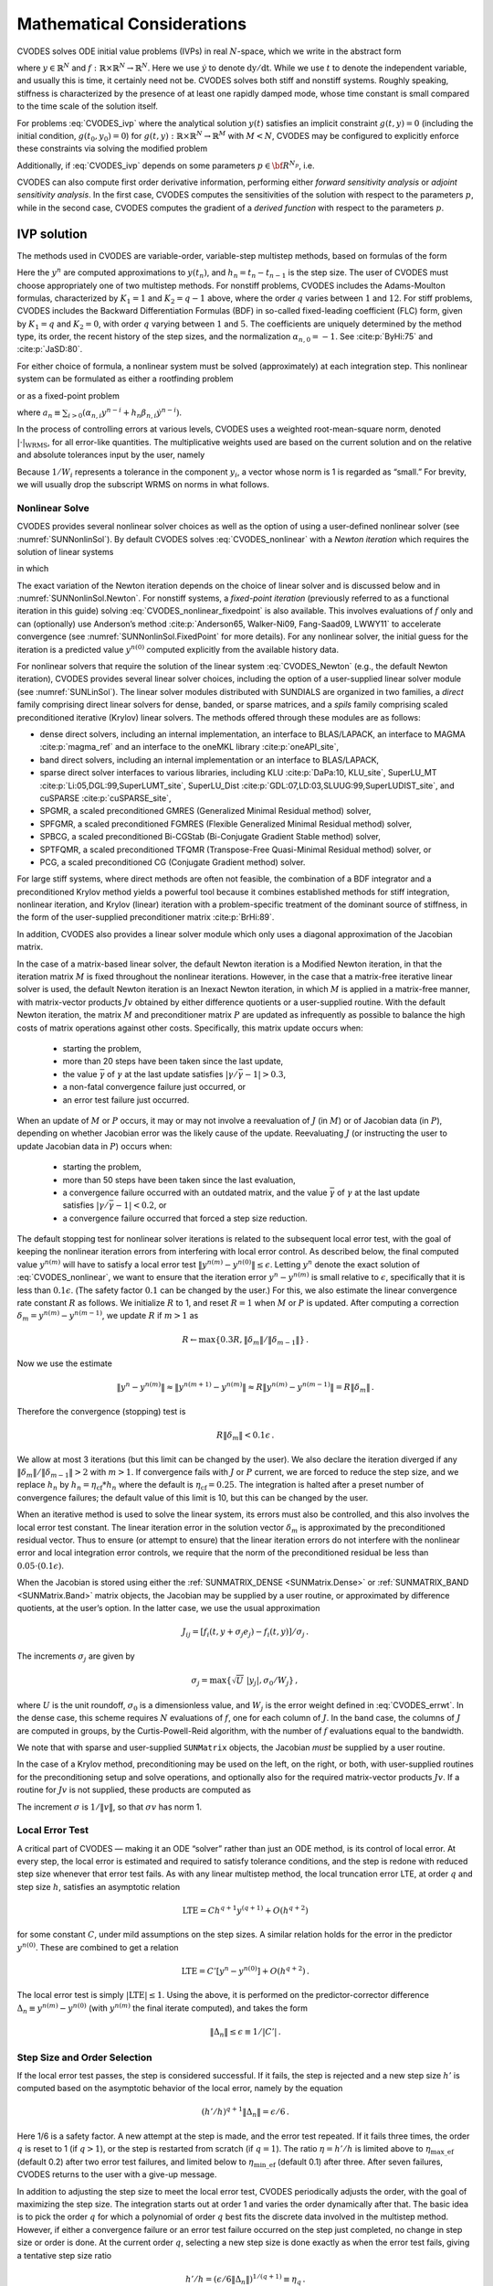 .. ----------------------------------------------------------------
   SUNDIALS Copyright Start
   Copyright (c) 2025, Lawrence Livermore National Security,
   University of Maryland Baltimore County, and the SUNDIALS contributors.
   Copyright (c) 2013-2025, Lawrence Livermore National Security
   and Southern Methodist University.
   Copyright (c) 2002-2013, Lawrence Livermore National Security.
   All rights reserved.

   See the top-level LICENSE and NOTICE files for details.

   SPDX-License-Identifier: BSD-3-Clause
   SUNDIALS Copyright End
   ----------------------------------------------------------------

.. _CVODES.Mathematics:

***************************
Mathematical Considerations
***************************

CVODES solves ODE initial value problems (IVPs) in real
:math:`N`-space, which we write in the abstract form

.. math::
   \dot{y} = f(t,y) \, ,\quad y(t_0) = y_0 \,
   :label: CVODES_ivp

where :math:`y \in \mathbb{R}^N` and
:math:`f: \mathbb{R} \times \mathbb{R}^N \rightarrow \mathbb{R}^N`.
Here we use :math:`\dot{y}` to denote :math:`\mathrm dy/\mathrm dt`. While we use
:math:`t` to denote the independent variable, and usually this is time,
it certainly need not be. CVODES solves both stiff and nonstiff
systems. Roughly speaking, stiffness is characterized by the presence of
at least one rapidly damped mode, whose time constant is small compared
to the time scale of the solution itself.

For problems :eq:`CVODES_ivp` where the analytical solution :math:`y(t)`
satisfies an implicit constraint :math:`g(t,y)=0` (including the initial
condition, :math:`g(t_0,y_0)=0`) for
:math:`g(t,y): \mathbb{R} \times \mathbb{R}^N \rightarrow \mathbb{R}^{M}` with
:math:`M<N`,  CVODES may be configured to explicitly enforce these constraints
via solving the modified problem

.. math::
   \begin{aligned}
      \dot{y} &= f(t,y) \, ,\quad y(t_0) = y_0 \, ,\\
      0 &= g(t,y).
   \end{aligned}
   :label: CVODES_ivp_constr

Additionally, if :eq:`CVODES_ivp` depends on some parameters :math:`p \in {\bf R}^{N_p}`, i.e.

.. math::
   \begin{split}
   &{\dot{y}}  = f(t,\,y,\,p) \\
   &y(t_0)  = y_0(p) \, ,
   \end{split}
   :label: CVODES_ivp_p

CVODES can also compute first order derivative information, performing either
*forward sensitivity analysis* or *adjoint sensitivity analysis*. In the first
case, CVODES computes the sensitivities of the solution with respect to the
parameters :math:`p`, while in the second case, CVODES computes the gradient of
a *derived function* with respect to the parameters :math:`p`.


.. _CVODES.Mathematics.ivp_sol:

IVP solution
============

The methods used in CVODES are variable-order, variable-step
multistep methods, based on formulas of the form

.. math::
   \sum_{i = 0}^{K_1} \alpha_{n,i} y^{n-i} +
        h_n \sum_{i = 0}^{K_2} \beta_{n,i} {\dot{y}}^{n-i} = 0 \, .
   :label: CVODES_lmm

Here the :math:`y^n` are computed approximations to :math:`y(t_n)`, and
:math:`h_n = t_n - t_{n-1}` is the step size. The user of CVODES must
choose appropriately one of two multistep methods. For nonstiff
problems, CVODES includes the Adams-Moulton formulas, characterized
by :math:`K_1 = 1` and :math:`K_2 = q-1` above, where the order
:math:`q` varies between :math:`1` and :math:`12`. For stiff problems,
CVODES includes the Backward Differentiation Formulas (BDF) in
so-called fixed-leading coefficient (FLC) form, given by :math:`K_1 = q`
and :math:`K_2 = 0`, with order :math:`q` varying between :math:`1` and
:math:`5`. The coefficients are uniquely determined by the method type,
its order, the recent history of the step sizes, and the normalization
:math:`\alpha_{n,0} = -1`. See :cite:p:`ByHi:75` and
:cite:p:`JaSD:80`.

For either choice of formula, a nonlinear system must be solved
(approximately) at each integration step. This nonlinear system can be
formulated as either a rootfinding problem

.. math::
   F(y^n) \equiv y^n - h_n \beta_{n,0} f(t_n,y^n) - a_n = 0 \, ,
   :label: CVODES_nonlinear

or as a fixed-point problem

.. math::
   G(y^n) \equiv h_n \beta_{n,0} f(t_n,y^n) + a_n = y^n \, .
   :label: CVODES_nonlinear_fixedpoint

where
:math:`a_n\equiv\sum_{i>0}(\alpha_{n,i}y^{n-i}+h_n\beta_{n,i} {\dot{y}}^{n-i})`.

In the process of controlling errors at various levels, CVODES uses a
weighted root-mean-square norm, denoted
:math:`|\cdot|_{\text{WRMS}}`, for all error-like
quantities. The multiplicative weights used are based on the current
solution and on the relative and absolute tolerances input by the user,
namely

.. math::
   W_i = 1 / [\text{rtol} \cdot |y_i| + \text{atol}_i ] \, .
   :label: CVODES_errwt

Because :math:`1/W_i` represents a tolerance in the component
:math:`y_i`, a vector whose norm is 1 is regarded as “small.” For
brevity, we will usually drop the subscript WRMS on norms in what
follows.

.. _CVODES.Mathematics.nls:

Nonlinear Solve
---------------

CVODES provides several nonlinear solver choices as well as the
option of using a user-defined nonlinear solver (see
:numref:`SUNNonlinSol`). By default CVODES solves :eq:`CVODES_nonlinear` with a
*Newton iteration* which requires the solution of linear systems

.. math::
   M [y^{n(m+1)} - y^{n(m)}] = -F(y^{n(m)}) \, ,
   :label: CVODES_Newton

in which

.. math::
   M \approx I - \gamma J \, ,
   \quad J = \partial f / \partial y \, ,
   \quad \mbox{and} \quad
   \gamma = h_n \beta_{n,0} \, .
   :label: CVODES_Newtonmat

The exact variation of the Newton iteration depends on the choice of linear
solver and is discussed below and in :numref:`SUNNonlinSol.Newton`. For nonstiff
systems, a *fixed-point iteration* (previously referred to as a functional
iteration in this guide) solving :eq:`CVODES_nonlinear_fixedpoint` is also
available. This involves evaluations of :math:`f` only and can (optionally) use
Anderson’s method :cite:p:`Anderson65, Walker-Ni09, Fang-Saad09, LWWY11` to
accelerate convergence (see :numref:`SUNNonlinSol.FixedPoint` for more details).
For any nonlinear solver, the initial guess for the iteration is a predicted
value :math:`y^{n(0)}` computed explicitly from the available history data.

For nonlinear solvers that require the solution of the linear system
:eq:`CVODES_Newton` (e.g., the default Newton iteration),
CVODES provides several linear solver choices, including the option
of a user-supplied linear solver module (see
:numref:`SUNLinSol`). The linear solver modules distributed
with SUNDIALS are organized in two families, a *direct* family
comprising direct linear solvers for dense, banded, or sparse matrices,
and a *spils* family comprising scaled preconditioned iterative (Krylov)
linear solvers. The methods offered through these modules are as
follows:

* dense direct solvers, including an internal implementation, an interface to
  BLAS/LAPACK, an interface to MAGMA :cite:p:`magma_ref` and an interface to
  the oneMKL library :cite:p:`oneAPI_site`,

* band direct solvers, including an internal implementation or an interface to BLAS/LAPACK,

* sparse direct solver interfaces to various libraries, including KLU :cite:p:`DaPa:10, KLU_site`,
  SuperLU_MT :cite:p:`Li:05,DGL:99,SuperLUMT_site`, SuperLU_Dist
  :cite:p:`GDL:07,LD:03,SLUUG:99,SuperLUDIST_site`, and cuSPARSE :cite:p:`cuSPARSE_site`,

* SPGMR, a scaled preconditioned GMRES (Generalized Minimal Residual method) solver,

* SPFGMR, a scaled preconditioned FGMRES (Flexible Generalized Minimal Residual method) solver,

* SPBCG, a scaled preconditioned Bi-CGStab (Bi-Conjugate Gradient Stable method) solver,

* SPTFQMR, a scaled preconditioned TFQMR (Transpose-Free Quasi-Minimal Residual method) solver, or

* PCG, a scaled preconditioned CG (Conjugate Gradient method) solver.

For large stiff systems, where direct methods are often not feasible,
the combination of a BDF integrator and a preconditioned Krylov method
yields a powerful tool because it combines established methods for stiff
integration, nonlinear iteration, and Krylov (linear) iteration with a
problem-specific treatment of the dominant source of stiffness, in the
form of the user-supplied preconditioner matrix
:cite:p:`BrHi:89`.

In addition, CVODES also provides a linear solver module which only
uses a diagonal approximation of the Jacobian matrix.

In the case of a matrix-based linear solver, the default Newton
iteration is a Modified Newton iteration, in that the iteration matrix
:math:`M` is fixed throughout the nonlinear iterations. However, in the
case that a matrix-free iterative linear solver is used, the default
Newton iteration is an Inexact Newton iteration, in which :math:`M` is
applied in a matrix-free manner, with matrix-vector products :math:`Jv`
obtained by either difference quotients or a user-supplied routine. With
the default Newton iteration, the matrix :math:`M` and preconditioner
matrix :math:`P` are updated as infrequently as possible to balance the
high costs of matrix operations against other costs. Specifically, this
matrix update occurs when:

   * starting the problem,
   * more than 20 steps have been taken since the last update,
   * the value :math:`\bar{\gamma}` of :math:`\gamma` at the last update
     satisfies :math:`|\gamma/\bar{\gamma} - 1| > 0.3`,
   * a non-fatal convergence failure just occurred, or
   * an error test failure just occurred.

When an update of :math:`M` or :math:`P` occurs, it may or may not involve a
reevaluation of :math:`J` (in :math:`M`) or of Jacobian data (in :math:`P`),
depending on whether Jacobian error was the likely cause of the update.
Reevaluating :math:`J` (or instructing the user to update Jacobian data in
:math:`P`) occurs when:

   * starting the problem,
   * more than 50 steps have been taken since the last evaluation,
   * a convergence failure occurred with an outdated matrix, and the value
     :math:`\bar{\gamma}` of :math:`\gamma` at the last update satisfies
     :math:`|\gamma/\bar{\gamma} - 1| < 0.2`, or
   * a convergence failure occurred that forced a step size reduction.

The default stopping test for nonlinear solver iterations is related to
the subsequent local error test, with the goal of keeping the nonlinear
iteration errors from interfering with local error control. As described
below, the final computed value :math:`y^{n(m)}` will have to satisfy a
local error test :math:`\|y^{n(m)} - y^{n(0)}\| \leq \epsilon`. Letting
:math:`y^n` denote the exact solution of :eq:`CVODES_nonlinear`, we want to ensure that the iteration
error :math:`y^n - y^{n(m)}` is small relative to :math:`\epsilon`,
specifically that it is less than :math:`0.1 \epsilon`. (The safety
factor :math:`0.1` can be changed by the user.) For this, we also
estimate the linear convergence rate constant :math:`R` as follows. We
initialize :math:`R` to 1, and reset :math:`R = 1` when :math:`M` or
:math:`P` is updated. After computing a correction
:math:`\delta_m = y^{n(m)}-y^{n(m-1)}`, we update :math:`R` if
:math:`m > 1` as

.. math:: R \leftarrow \max\{0.3R , \|\delta_m\| / \|\delta_{m-1}\| \} \, .

Now we use the estimate

.. math::

   \| y^n - y^{n(m)} \| \approx \| y^{n(m+1)} - y^{n(m)} \|
     \approx R \| y^{n(m)} - y^{n(m-1)} \|  =  R \|\delta_m \| \, .

Therefore the convergence (stopping) test is

.. math:: R \|\delta_m\| < 0.1 \epsilon \, .

We allow at most 3 iterations (but this limit can be changed by the user). We
also declare the iteration diverged if any
:math:`\|\delta_m\| / \|\delta_{m-1}\| > 2` with :math:`m > 1`. If convergence
fails with :math:`J` or :math:`P` current, we are forced to reduce the step
size, and we replace :math:`h_n` by :math:`h_n = \eta_{\mathrm{cf}} * h_n` where
the default is :math:`\eta_{\mathrm{cf}} = 0.25`. The integration is halted
after a preset number of convergence failures; the default value of this
limit is 10, but this can be changed by the user.

When an iterative method is used to solve the linear system, its errors
must also be controlled, and this also involves the local error test
constant. The linear iteration error in the solution vector
:math:`\delta_m` is approximated by the preconditioned residual vector.
Thus to ensure (or attempt to ensure) that the linear iteration errors
do not interfere with the nonlinear error and local integration error
controls, we require that the norm of the preconditioned residual be
less than :math:`0.05 \cdot (0.1 \epsilon)`.

When the Jacobian is stored using either the :ref:`SUNMATRIX_DENSE <SUNMatrix.Dense>`
or :ref:`SUNMATRIX_BAND <SUNMatrix.Band>` matrix
objects, the Jacobian may be supplied by a user routine, or approximated
by difference quotients, at the user’s option. In the latter case, we
use the usual approximation

.. math:: J_{ij} = [f_i(t,y+\sigma_j e_j) - f_i(t,y)]/\sigma_j \, .

The increments :math:`\sigma_j` are given by

.. math:: \sigma_j = \max\left\{\sqrt{U} \; |y_j| , \sigma_0 / W_j \right\} \, ,

where :math:`U` is the unit roundoff, :math:`\sigma_0` is a
dimensionless value, and :math:`W_j` is the error weight defined in
:eq:`CVODES_errwt`. In the dense case, this scheme requires
:math:`N` evaluations of :math:`f`, one for each column of :math:`J`. In
the band case, the columns of :math:`J` are computed in groups, by the
Curtis-Powell-Reid algorithm, with the number of :math:`f` evaluations
equal to the bandwidth.

We note that with sparse and user-supplied ``SUNMatrix`` objects, the
Jacobian *must* be supplied by a user routine.

In the case of a Krylov method, preconditioning may be used on the left,
on the right, or both, with user-supplied routines for the
preconditioning setup and solve operations, and optionally also for the
required matrix-vector products :math:`Jv`. If a routine for :math:`Jv`
is not supplied, these products are computed as

.. math::
   Jv = [f(t,y+\sigma v) - f(t,y)]/\sigma \, .
   :label: CVODES_jacobv

The increment :math:`\sigma` is :math:`1/\|v\|`, so that
:math:`\sigma v` has norm 1.

.. _CVODES.Mathematics.err_test:

Local Error Test
----------------

A critical part of CVODES — making it an ODE “solver” rather than
just an ODE method, is its control of local error. At every step, the
local error is estimated and required to satisfy tolerance conditions,
and the step is redone with reduced step size whenever that error test
fails. As with any linear multistep method, the local truncation error
LTE, at order :math:`q` and step size :math:`h`, satisfies an asymptotic
relation

.. math:: \mbox{LTE} = C h^{q+1} y^{(q+1)} + O(h^{q+2})

for some constant :math:`C`, under mild assumptions on the step sizes. A
similar relation holds for the error in the predictor :math:`y^{n(0)}`.
These are combined to get a relation

.. math:: \mbox{LTE} = C' [y^n - y^{n(0)}] + O(h^{q+2}) \, .

The local error test is simply :math:`|\mbox{LTE}| \leq 1`. Using the
above, it is performed on the predictor-corrector difference
:math:`\Delta_n \equiv y^{n(m)} - y^{n(0)}` (with :math:`y^{n(m)}` the
final iterate computed), and takes the form

.. math:: \|\Delta_n\| \leq \epsilon \equiv 1/|C'| \, .

.. _CVODES.Mathematics.step_order_select:

Step Size and Order Selection
-----------------------------

If the local error test passes, the step is considered successful. If it fails,
the step is rejected and a new step size :math:`h'` is computed based on the
asymptotic behavior of the local error, namely by the equation

.. math:: (h'/h)^{q+1} \|\Delta_n\| = \epsilon/6 \, .

Here 1/6 is a safety factor. A new attempt at the step is made, and the
error test repeated. If it fails three times, the order :math:`q` is
reset to 1 (if :math:`q > 1`), or the step is restarted from scratch (if
:math:`q = 1`). The ratio :math:`\eta = h'/h` is limited above to
:math:`\eta_{\mathrm{max\_ef}}` (default 0.2) after two error test failures,
and limited below to :math:`\eta_{\mathrm{min\_ef}}` (default 0.1) after three.
After seven failures, CVODES returns to the user with a give-up message.

In addition to adjusting the step size to meet the local error test,
CVODES periodically adjusts the order, with the goal of maximizing
the step size. The integration starts out at order 1 and varies the
order dynamically after that. The basic idea is to pick the order
:math:`q` for which a polynomial of order :math:`q` best fits the
discrete data involved in the multistep method. However, if either a
convergence failure or an error test failure occurred on the step just
completed, no change in step size or order is done. At the current order
:math:`q`, selecting a new step size is done exactly as when the error
test fails, giving a tentative step size ratio

.. math:: h'/h = (\epsilon / 6 \|\Delta_n\| )^{1/(q+1)} \equiv \eta_q \, .

We consider changing order only after taking :math:`q+1` steps at order
:math:`q`, and then we consider only orders :math:`q' = q - 1` (if
:math:`q > 1`) or :math:`q' = q + 1` (if :math:`q < 5`). The local
truncation error at order :math:`q'` is estimated using the history
data. Then a tentative step size ratio is computed on the basis that
this error, LTE\ :math:`(q')`, behaves asymptotically as
:math:`h^{q'+1}`. With safety factors of 1/6 and 1/10 respectively,
these ratios are:

.. math:: h'/h = [1 / 6 \|\mbox{LTE}(q-1)\| ]^{1/q} \equiv \eta_{q-1}

and

.. math:: h'/h = [1 / 10 \|\mbox{LTE}(q+1)\| ]^{1/(q+2)} \equiv \eta_{q+1} \, .

The new order and step size are then set according to

.. math:: \eta = \max\{\eta_{q-1},\eta_q,\eta_{q+1}\} \, ,

with :math:`q'` set to the index achieving the above maximum. However, if we
find that :math:`\eta < \eta_{\mathrm{max\_fx}}` (default 1.5), we do not bother
with the change. Also, :math:`\eta` is always limited to
:math:`\eta_{\mathrm{max\_gs}}` (default 10), except on the first step, when it is
limited to :math:`\eta_{\mathrm{max\_fs}} = 10^4`.

The various algorithmic features of CVODES described above, as inherited from
VODE and VODPK, are documented in :cite:p:`BBH:89,Byr:92,Hin:00`. They are also
summarized in :cite:p:`HBGLSSW:05`.

Normally, CVODES takes steps until a user-defined output value
:math:`t = t_{\text{out}}` is overtaken, and then it
computes :math:`y(t_{\text{out}})` by interpolation.
However, a “one step” mode option is available, where control returns to
the calling program after each step. There are also options to force
CVODES not to integrate past a given stopping point
:math:`t = t_{\text{stop}}`.

.. _CVODES.Mathematics.ineq_constr:

Inequality Constraints
----------------------

CVODES permits the user to impose optional inequality constraints on
individual components of the solution vector :math:`y`. Any of the
following four constraints can be imposed: :math:`y_i > 0`,
:math:`y_i < 0`, :math:`y_i \geq 0`, or :math:`y_i \leq 0`. The
constraint satisfaction is tested after a successful nonlinear system
solution. If any constraint fails, we declare a convergence failure of
the Newton iteration and reduce the step size. Rather than cutting the
step size by some arbitrary factor, CVODES estimates a new step size
:math:`h'` using a linear approximation of the components in :math:`y`
that failed the constraint test (including a safety factor of
:math:`0.9` to cover the strict inequality case). If a step fails to
satisfy the constraints repeatedly within a step attempt or fails with
the minimum step size then the integration is halted and an error is
returned. In this case the user may need to employ other strategies as
discussed in :numref:`CVODES.Usage.SIM.user_callable.cvtolerances` to satisfy
the inequality constraints.

.. _CVODES.Mathematics.constraints:

IVPs with constraints
=====================

For IVPs whose analytical solutions implicitly satisfy constraints as
in :eq:`CVODES_ivp_constr`, CVODES ensures that the solution satisfies
the constraint equation by projecting a successfully computed time step
onto the invariant manifold. As discussed in
:cite:p:`eich1993convergence` and
:cite:p:`shampine1999conservation`, this approach reduces the
error in the solution and retains the order of convergence of the
numerical method. Therefore, in an attempt to advance the solution to a
new point in time (i.e., taking a new integration step), CVODES
performs the following operations:

#. predict solution

#. solve nonlinear system and correct solution

#. project solution

#. test error

#. select order and step size for next step

and includes several recovery attempts in case there are convergence
failures (or difficulties) in the nonlinear solver or in the projection
step, or if the solution fails to satisfy the error test. Note that at
this time projection is only supported with BDF methods and the
projection function must be user-defined. See :numref:`CVODES.Usage.SIM.cvprojinit` and
:c:func:`CVodeSetProjFn` for more information on providing a
projection function to CVODE.

When using a coordinate projection method the solution :math:`y_n` is
obtained by projecting (orthogonally or otherwise) the solution
:math:`\tilde{y}_n` from step 2 above onto
the manifold given by the constraint. As such :math:`y_n` is computed as
the solution of the nonlinear constrained least squares problem

.. math::
   \begin{split}
     \text{minimize}   &\quad \| y_n - \tilde{y}_n \| \\
     \text{subject to} &\quad g(t_n,y_n) = 0.
   \end{split}
   :label: CVODES_proj

The solution of :eq:`CVODES_proj` can be computed iteratively with
a Newton method. Given an initial guess :math:`y_n^{(0)}` the iterations
are computed as

.. math:: y_n^{(i+1)} = y_n^{(i)} + \delta y_n^{(i)}

where the increment :math:`\delta y_n^{(i)}` is the solution of the
least-norm problem

.. math::
   \begin{split}
       \text{minimize}   &\quad \| \delta y_n^{(i)} \| \\
       \text{subject to} &\quad G(t_n,y_n^{(i)}) \; \delta y_n^{(i)} = -g(t_n,y_n^{(i)})
   \end{split}
   :label: CVODES_leastnorm

where :math:`G(t,y) = \partial g(t,y) / \partial y`.

If the projected solution satisfies the error test then the step is
accepted and the correction to the unprojected solution,
:math:`\Delta_p = y_n - \tilde{y}_n`, is used to update the Nordsieck
history array for the next step.

.. _CVODES.Mathematics.preconditioning:

Preconditioning
===============

When using a nonlinear solver that requires the solution of the linear
system, e.g., the default Newton iteration (:numref:`SUNNonlinSol.Newton`),
CVODES makes repeated use of a linear solver to solve
linear systems of the form :math:`M x = - r`, where :math:`x` is a
correction vector and :math:`r` is a residual vector. If this linear
system solve is done with one of the scaled preconditioned iterative
linear solvers supplied with SUNDIALS, these solvers are rarely
successful if used without preconditioning; it is generally necessary to
precondition the system in order to obtain acceptable efficiency. A
system :math:`A x = b` can be preconditioned on the left, as
:math:`(P^{-1}A) x = P^{-1} b`; on the right, as
:math:`(A P^{-1}) P x = b`; or on both sides, as
:math:`(P_L^{-1} A P_R^{-1}) P_R x = P_L^{-1}b`. The Krylov method is
then applied to a system with the matrix :math:`P^{-1}A`, or
:math:`AP^{-1}`, or :math:`P_L^{-1} A P_R^{-1}`, instead of :math:`A`.
In order to improve the convergence of the Krylov iteration, the
preconditioner matrix :math:`P`, or the product :math:`P_L P_R` in the
last case, should in some sense approximate the system matrix :math:`A`.
Yet at the same time, in order to be cost-effective, the matrix
:math:`P`, or matrices :math:`P_L` and :math:`P_R`, should be reasonably
efficient to evaluate and solve. Finding a good point in this tradeoff
between rapid convergence and low cost can be very difficult. Good
choices are often problem-dependent (for example, see
:cite:p:`BrHi:89` for an extensive study of preconditioners
for reaction-transport systems).

Most of the iterative linear solvers supplied with SUNDIALS allow
for preconditioning either side, or on both sides, although we know of
no situation where preconditioning on both sides is clearly superior to
preconditioning on one side only (with the product :math:`P_L P_R`).
Moreover, for a given preconditioner matrix, the merits of left
vs. right preconditioning are unclear in general, and the user should
experiment with both choices. Performance will differ because the
inverse of the left preconditioner is included in the linear system
residual whose norm is being tested in the Krylov algorithm. As a rule,
however, if the preconditioner is the product of two matrices, we
recommend that preconditioning be done either on the left only or the
right only, rather than using one factor on each side.

Typical preconditioners used with CVODES are based on approximations
to the system Jacobian, :math:`J = \partial f / \partial y`. Since the
matrix involved is :math:`M = I - \gamma J`, any approximation
:math:`\bar{J}` to :math:`J` yields a matrix that is of potential use as
a preconditioner, namely :math:`P = I - \gamma \bar{J}`. Because the
Krylov iteration occurs within a nonlinear solver iteration and further
also within a time integration, and since each of these iterations has
its own test for convergence, the preconditioner may use a very crude
approximation, as long as it captures the dominant numerical feature(s)
of the system. We have found that the combination of a preconditioner
with the Newton-Krylov iteration, using even a fairly poor approximation
to the Jacobian, can be surprisingly superior to using the same matrix
without Krylov acceleration (i.e., a modified Newton iteration), as well
as to using the Newton-Krylov method with no preconditioning.

.. _CVODES.Mathematics.stablimit:

BDF stability limit detection
=============================

CVODES includes an algorithm, STALD (STAbility Limit Detection),
which provides protection against potentially unstable behavior of the
BDF multistep integration methods in certain situations, as described
below.

When the BDF option is selected, CVODES uses Backward
Differentiation Formula methods of orders 1 to 5. At order 1 or 2, the
BDF method is A-stable, meaning that for any complex constant
:math:`\lambda` in the open left half-plane, the method is
unconditionally stable (for any step size) for the standard scalar model
problem :math:`\dot{y} = \lambda y`. For an ODE system, this means that,
roughly speaking, as long as all modes in the system are stable, the
method is also stable for any choice of step size, at least in the sense
of a local linear stability analysis.

At orders 3 to 5, the BDF methods are not A-stable, although they are
*stiffly stable*. In each case, in order for the method to be stable at
step size :math:`h` on the scalar model problem, the product
:math:`h\lambda` must lie within a *region of absolute stability*. That
region excludes a portion of the left half-plane that is concentrated
near the imaginary axis. The size of that region of instability grows as
the order increases from 3 to 5. What this means is that, when running
BDF at any of these orders, if an eigenvalue :math:`\lambda` of the
system lies close enough to the imaginary axis, the step sizes :math:`h`
for which the method is stable are limited (at least according to the
linear stability theory) to a set that prevents :math:`h\lambda` from
leaving the stability region. The meaning of *close enough* depends on
the order. At order 3, the unstable region is much narrower than at
order 5, so the potential for unstable behavior grows with order.

System eigenvalues that are likely to run into this instability are ones
that correspond to weakly damped oscillations. A pure undamped
oscillation corresponds to an eigenvalue on the imaginary axis. Problems
with modes of that kind call for different considerations, since the
oscillation generally must be followed by the solver, and this requires
step sizes (:math:`h \sim 1/\nu`, where :math:`\nu` is the frequency)
that are stable for BDF anyway. But for a weakly damped oscillatory
mode, the oscillation in the solution is eventually damped to the noise
level, and at that time it is important that the solver not be
restricted to step sizes on the order of :math:`1/\nu`. It is in this
situation that the new option may be of great value.

In terms of partial differential equations, the typical problems for
which the stability limit detection option is appropriate are ODE
systems resulting from semi-discretized PDEs (i.e., PDEs discretized in
space) with advection and diffusion, but with advection dominating over
diffusion. Diffusion alone produces pure decay modes, while advection
tends to produce undamped oscillatory modes. A mix of the two with
advection dominant will have weakly damped oscillatory modes.

The STALD algorithm attempts to detect, in a direct manner, the
presence of a stability region boundary that is limiting the step sizes
in the presence of a weakly damped oscillation
:cite:p:`Hin:92`. The algorithm supplements (but differs
greatly from) the existing algorithms in CVODES for choosing step
size and order based on estimated local truncation errors. The STALD
algorithm works directly with history data that is readily available in
CVODES. If it concludes that the step size is in fact
stability-limited, it dictates a reduction in the method order,
regardless of the outcome of the error-based algorithm. The STALD
algorithm has been tested in combination with the VODE solver on
linear advection-dominated advection-diffusion problems
:cite:p:`Hin:95`, where it works well. The implementation in
CVODES has been successfully tested on linear and nonlinear
advection-diffusion problems, among others.

This stability limit detection option adds some computational overhead
to the CVODES solution. (In timing tests, these overhead costs have
ranged from 2% to 7% of the total, depending on the size and complexity
of the problem, with lower relative costs for larger problems.)
Therefore, it should be activated only when there is reasonable
expectation of modes in the user’s system for which it is appropriate.
In particular, if a CVODES solution with this option turned off
appears to take an inordinately large number of steps at orders 3-5 for
no apparent reason in terms of the solution time scale, then there is a
good chance that step sizes are being limited by stability, and that
turning on the option will improve the efficiency of the solution.

.. _CVODES.Mathematics.rootfinding:

Rootfinding
===========

The CVODES solver has been augmented to include a rootfinding
feature. This means that, while integrating the Initial Value Problem
:eq:`CVODES_ivp`, CVODES can also find the roots of a set of
user-defined functions :math:`g_i(t,y)` that depend both on :math:`t`
and on the solution vector :math:`y = y(t)`. The number of these root
functions is arbitrary, and if more than one :math:`g_i` is found to
have a root in any given interval, the various root locations are found
and reported in the order that they occur on the :math:`t` axis, in the
direction of integration.

Generally, this rootfinding feature finds only roots of odd
multiplicity, corresponding to changes in sign of :math:`g_i(t,y(t))`,
denoted :math:`g_i(t)` for short. If a user root function has a root of
even multiplicity (no sign change), it will probably be missed by
CVODES. If such a root is desired, the user should reformulate the
root function so that it changes sign at the desired root.

The basic scheme used is to check for sign changes of any :math:`g_i(t)`
over each time step taken, and then (when a sign change is found) to
hone in on the root(s) with a modified secant method
:cite:p:`HeSh:80`. In addition, each time :math:`g` is
computed, CVODES checks to see if :math:`g_i(t) = 0` exactly, and if
so it reports this as a root. However, if an exact zero of any
:math:`g_i` is found at a point :math:`t`, CVODES computes :math:`g`
at :math:`t + \delta` for a small increment :math:`\delta`, slightly
further in the direction of integration, and if any
:math:`g_i(t + \delta)=0` also, CVODES stops and reports an error.
This way, each time CVODES takes a time step, it is guaranteed that
the values of all :math:`g_i` are nonzero at some past value of
:math:`t`, beyond which a search for roots is to be done.

At any given time in the course of the time-stepping, after suitable
checking and adjusting has been done, CVODES has an interval
:math:`(t_{lo},t_{hi}]` in which roots of the :math:`g_i(t)` are to be
sought, such that :math:`t_{hi}` is further ahead in the direction of
integration, and all :math:`g_i(t_{lo}) \neq 0`. The endpoint
:math:`t_{hi}` is either :math:`t_n`, the end of the time step last
taken, or the next requested output time
:math:`t_{\text{out}}` if this comes sooner. The endpoint
:math:`t_{lo}` is either :math:`t_{n-1}`, the last output time
:math:`t_{\text{out}}` (if this occurred within the last
step), or the last root location (if a root was just located within this
step), possibly adjusted slightly toward :math:`t_n` if an exact zero
was found. The algorithm checks :math:`g_i` at :math:`t_{hi}` for zeros
and for sign changes in :math:`(t_{lo},t_{hi})`. If no sign changes were
found, then either a root is reported (if some :math:`g_i(t_{hi}) = 0`)
or we proceed to the next time interval (starting at :math:`t_{hi}`). If
one or more sign changes were found, then a loop is entered to locate
the root to within a rather tight tolerance, given by

.. math:: \tau = 100 * U * (|t_n| + |h|)~~~ (U = \mbox{unit roundoff}) ~.

Whenever sign changes are seen in two or more root functions, the one
deemed most likely to have its root occur first is the one with the
largest value of :math:`|g_i(t_{hi})|/|g_i(t_{hi}) - g_i(t_{lo})|`,
corresponding to the closest to :math:`t_{lo}` of the secant method
values. At each pass through the loop, a new value :math:`t_{mid}` is
set, strictly within the search interval, and the values of
:math:`g_i(t_{mid})` are checked. Then either :math:`t_{lo}` or
:math:`t_{hi}` is reset to :math:`t_{mid}` according to which
subinterval is found to include the sign change. If there is none in
:math:`(t_{lo},t_{mid})` but some :math:`g_i(t_{mid}) = 0`, then that
root is reported. The loop continues until
:math:`|t_{hi}-t_{lo}| < \tau`, and then the reported root location is
:math:`t_{hi}`.

In the loop to locate the root of :math:`g_i(t)`, the formula for
:math:`t_{mid}` is

.. math::

   t_{mid} = t_{hi} - (t_{hi} - t_{lo})
                g_i(t_{hi}) / [g_i(t_{hi}) - \alpha g_i(t_{lo})] ~,

where :math:`\alpha` is a weight parameter. On the first two passes
through the loop, :math:`\alpha` is set to :math:`1`, making
:math:`t_{mid}` the secant method value. Thereafter, :math:`\alpha` is
reset according to the side of the subinterval (low vs. high, i.e.,
toward :math:`t_{lo}` vs. toward :math:`t_{hi}`) in which the sign
change was found in the previous two passes. If the two sides were
opposite, :math:`\alpha` is set to 1. If the two sides were the same,
:math:`\alpha` is halved (if on the low side) or doubled (if on the high
side). The value of :math:`t_{mid}` is closer to :math:`t_{lo}` when
:math:`\alpha < 1` and closer to :math:`t_{hi}` when :math:`\alpha > 1`.
If the above value of :math:`t_{mid}` is within :math:`\tau/2` of
:math:`t_{lo}` or :math:`t_{hi}`, it is adjusted inward, such that its
fractional distance from the endpoint (relative to the interval size) is
between .1 and .5 (.5 being the midpoint), and the actual distance from
the endpoint is at least :math:`\tau/2`.


.. _CVODES.Mathematics.quad:

Pure Quadrature Integration
===========================

In many applications, and most notably during the backward integration phase of
an adjoint sensitivity analysis run (see :numref:`CVODES.Mathematics.ASA`)
it is of interest to compute integral quantities of the form

.. math::
   z(t) = \int_{t_0}^t q(\tau, y(\tau), p) \, \mathrm d\tau \, .
   :label: CVODES_QUAD

The most effective approach to compute :math:`z(t)` is to extend the original
problem with the additional ODEs (obtained by applying Leibnitz’s
differentiation rule):

.. math:: \dot z = q(t,y,p) \, , \quad z(t_0) = 0 \, .

Note that this is equivalent to using a quadrature method based on the
underlying linear multistep polynomial representation for :math:`y(t)`.

This can be done at the “user level” by simply exposing to CVODES the extended
ODE system :eq:`CVODES_ivp_p` + :eq:`CVODES_QUAD`. However, in the
context of an implicit integration solver, this approach is not desirable since
the nonlinear solver module will require the Jacobian (or Jacobian-vector
product) of this extended ODE. Moreover, since the additional states :math:`z`
do not enter the right-hand side of the ODE :eq:`CVODES_QUAD` and
therefore the right-hand side of the extended ODE system, it is much more
efficient to treat the ODE system :eq:`CVODES_QUAD` separately from the
original system :eq:`CVODES_ivp_p` by “taking out” the additional states
:math:`z` from the nonlinear system :eq:`CVODES_nonlinear` that must
be solved in the correction step of the LMM. Instead, “corrected” values
:math:`z^n` are computed explicitly as

.. math::

   z^n = - \frac{1}{\alpha_{n,0}} \left(
       h_n \beta_{n,0} q(t_n, y_n, p) + h_n \sum_{i=1}^{K_2} \beta_{n,i} \dot
       z^{n-i} + \sum_{i=1}^{K_1} \alpha_{n,i} z^{n-i} \right) \, ,

once the new approximation :math:`y^n` is available.

The quadrature variables :math:`z` can be optionally included in the error test,
in which case corresponding relative and absolute tolerances must be provided.


.. _CVODES.Mathematics.FSA:

Forward Sensitivity Analysis
============================

Typically, the governing equations of complex, large-scale models depend on
various parameters, through the right-hand side vector and/or through the vector
of initial conditions, as in :eq:`CVODES_ivp_p`. In addition to
numerically solving the ODEs, it may be desirable to determine the sensitivity
of the results with respect to the model parameters. Such sensitivity
information can be used to estimate which parameters are most influential in
affecting the behavior of the simulation or to evaluate optimization gradients
(in the setting of dynamic optimization, parameter estimation, optimal control,
etc.).

The *solution sensitivity* with respect to the model parameter :math:`p_i` is
defined as the vector :math:`s_i (t) = {\partial y(t)}/{\partial p_i}` and
satisfies the following *forward sensitivity equations* (or *sensitivity
equations* for short):

.. math::
   {{\dot s}_i}  = \frac{\partial f}{\partial y} s_i +
   \frac{\partial f}{\partial p_i} \, , \quad s_i(t_0)  = \frac{\partial
   y_{0}(p)}{\partial p_i} \, ,
   :label: CVODES_sens_eqns

obtained by applying the chain rule of differentiation to the original
ODEs :eq:`CVODES_ivp_p`.

When performing forward sensitivity analysis, CVODES carries out the time
integration of the combined system, :eq:`CVODES_ivp_p` and
:eq:`CVODES_sens_eqns`, by viewing it as an ODE system of size
:math:`N(N_s+1)`, where :math:`N_s` is the number of model parameters
:math:`p_i`, with respect to which sensitivities are desired (:math:`N_s \le
N_p`). However, major improvements in efficiency can be made by taking advantage
of the special form of the sensitivity equations as linearizations of the
original ODEs. In particular, for stiff systems, for which CVODES employs a
Newton iteration, the original ODE system and all sensitivity systems share the
same Jacobian matrix, and therefore the same iteration matrix :math:`M` in
:eq:`CVODES_Newtonmat`.

The sensitivity equations are solved with the same linear multistep formula that
was selected for the original ODEs and, if Newton iteration was selected, the
same linear solver is used in the correction phase for both state and
sensitivity variables. In addition, CVODES offers the option of including (*full
error control*) or excluding (*partial error control*) the sensitivity variables
from the local error test.


Forward sensitivity methods
---------------------------

In what follows we briefly describe three methods that have been proposed for
the solution of the combined ODE and sensitivity system for the vector
:math:`{\hat y} = [y, s_1, \ldots , s_{N_s}]`.

-  *Staggered Direct*

   In this approach :cite:p:`CaSt:85`, the nonlinear system :eq:`CVODES_nonlinear` is first solved and, once an acceptable numerical solution
   is obtained, the sensitivity variables at the new step are found by directly
   solving :eq:`CVODES_sens_eqns` after the (BDF or Adams)
   discretization is used to eliminate :math:`{\dot s}_i`. Although the system
   matrix of the above linear system is based on exactly the same information as
   the matrix :math:`M` in :eq:`CVODES_Newtonmat`, it must be
   updated and factored at every step of the integration, in contrast to an
   evaluation of :math:`M` which is updated only occasionally. For problems with
   many parameters (relative to the problem size), the staggered direct method
   can outperform the methods described below :cite:p:`LPZ:99`. However, the
   computational cost associated with matrix updates and factorizations makes
   this method unattractive for problems with many more states than parameters
   (such as those arising from semidiscretization of PDEs) and is therefore not
   implemented in CVODES.

-  *Simultaneous Corrector*

   In this method :cite:p:`MaPe:97`, the discretization is applied
   simultaneously to both the original equations :eq:`CVODES_ivp_p` and
   the sensitivity systems :eq:`CVODES_sens_eqns` resulting in the
   following nonlinear system

   .. math::
      {\hat F}({\hat y}_n) \equiv
         {\hat y}_n - h_n\beta_{n,0} {\hat f}(t_n,\,{\hat y}_n) - {\hat a}_n = 0 \, ,

   where :math:`{\hat f} = [ f(t,y,p), \ldots, ({\partial f}/{\partial y})(t,y,p) s_i + ({\partial f}/{\partial p_i})(t,y,p), \ldots ]`,
   and :math:`{\hat a}_n` is comprised of the terms in the discretization that
   depend on the solution at previous integration steps. This combined nonlinear
   system can be solved using a modified Newton method as in :eq:`CVODES_Newton` by solving
   the corrector equation

   .. math::
      {\hat M}[{\hat y}_{n(m+1)}-{\hat y}_{n(m)}]=-{\hat F}({\hat y}_{n(m)})
      :label: CVODES_Newton_sim

   at each iteration, where

   .. math::

      {\hat M} =
          \begin{bmatrix}
            M                &        &        &        &   \\ - \gamma J_1
            & M      &        &        &   \\ - \gamma J_2     & 0      & M
            &        &   \\
              \vdots         & \vdots & \ddots & \ddots &   \\
            - \gamma J_{N_s} & 0      & \ldots & 0      & M
          \end{bmatrix} \, ,

   :math:`M` is defined as in :eq:`CVODES_Newtonmat`, and
   :math:`J_i = \dfrac{\partial}{\partial y}\left[ \left(\dfrac{\partial f}{\partial y}\right) s_i + \left(\dfrac{\partial f}{\partial p_i}\right) \right]`. It
   can be shown that 2-step quadratic convergence can be retained by using only
   the block-diagonal portion of :math:`{\hat M}` in the corrector equation
   :eq:`CVODES_Newton_sim`. This results in a decoupling that
   allows the reuse of :math:`M` without additional matrix factorizations.
   However, the products :math:`\left(\dfrac{\partial f}{\partial y}\right)s_i` and the vectors
   :math:`\dfrac{\partial f}{\partial p_i}`
   must still be reevaluated at each step of the iterative process
   :eq:`CVODES_Newton_sim` to update the sensitivity portions of
   the residual :math:`{\hat G}`.

-  *Staggered corrector*

   In this approach :cite:p:`FTB:97`, as in the staggered direct method, the
   nonlinear system :eq:`CVODES_nonlinear` is solved first using the
   Newton iteration :eq:`CVODES_Newton`. Then a separate Newton
   iteration is used to solve the sensitivity system :eq:`CVODES_sens_eqns`:

   .. math::
      \begin{gathered}
          M [s_{i}^{n(m+1)} - s_{i}^{n(m)}]= \\ - \left[ s_{i}^{n(m)} - \gamma
          \left( \dfrac{\partial f}{\partial y} (t_n , y^n, p) s_{i}^{n(m)} + \dfrac{\partial f}{\partial p_i} (t_n , y^n , p)
          \right) -a_{i,n} \right] \, ,
      \end{gathered}
      :label: CVODES_stgr_iterations

   where :math:`a_{i,n}=\sum_{j>0}(\alpha_{n,j}s_{i}^{n-j}+h_n\beta_{n,j}{{\dot s}_i}^{n-j})`.
   In other words, a modified Newton iteration is used to solve a
   linear system. In this approach, the vectors :math:`({\partial f}/{\partial p_i})` need be updated
   only once per integration step, after the state correction phase :eq:`CVODES_Newton` has converged.
   Note also that Jacobian-related data can be reused at all iterations :eq:`CVODES_stgr_iterations` to
   evaluate the products :math:`({\partial f}/{\partial y}) s_i`.

CVODES implements the simultaneous corrector method and two flavors of the
staggered corrector method which differ only if the sensitivity variables are
included in the error control test. In the *full error control* case, the first
variant of the staggered corrector method requires the convergence of the
iterations :eq:`CVODES_stgr_iterations` for all :math:`N_s`
sensitivity systems and then performs the error test on the sensitivity
variables. The second variant of the method will perform the error test for each
sensitivity vector :math:`s_i, (i=1,2,\ldots,N_s`) individually, as they pass
the convergence test. Differences in performance between the two variants may
therefore be noticed whenever one of the sensitivity vectors :math:`s_i` fails a
convergence or error test.

An important observation is that the staggered corrector method, combined with a
Krylov linear solver, effectively results in a staggered direct method. Indeed,
the Krylov solver requires only the action of the matrix :math:`M` on a vector
and this can be provided with the current Jacobian information. Therefore, the
modified Newton procedure :eq:`CVODES_stgr_iterations` will
theoretically converge after one iteration.

Selection of the absolute tolerances for sensitivity variables
--------------------------------------------------------------

If the sensitivities are included in the error test, CVODES provides an
automated estimation of absolute tolerances for the sensitivity variables based
on the absolute tolerance for the corresponding state variable. The relative
tolerance for sensitivity variables is set to be the same as for the state
variables. The selection of absolute tolerances for the sensitivity variables is
based on the observation that the sensitivity vector :math:`s_i` will have units
of :math:`[y]/[p_i]`. With this, the absolute tolerance for the :math:`j`-th
component of the sensitivity vector :math:`s_i` is set to
:math:`{\mbox{atol}_j}/{|{\bar p}_i|}`, where :math:`\mbox{atol}_j` are the absolute
tolerances for the state variables and :math:`\bar p` is a vector of scaling
factors that are dimensionally consistent with the model parameters :math:`p`
and give an indication of their order of magnitude. This choice of relative and
absolute tolerances is equivalent to requiring that the weighted
root-mean-square norm of the sensitivity vector :math:`s_i` with weights based
on :math:`s_i` be the same as the weighted root-mean-square norm of the vector
of scaled sensitivities :math:`{\bar s}_i = |{\bar p}_i| s_i` with weights based
on the state variables (the scaled sensitivities :math:`{\bar s}_i` being
dimensionally consistent with the state variables). However, this choice of
tolerances for the :math:`s_i` may be a poor one, and the user of CVODES can
provide different values as an option.


Evaluation of the sensitivity right-hand side
---------------------------------------------

There are several methods for evaluating the right-hand side of the sensitivity
systems :eq:`CVODES_sens_eqns`: analytic evaluation, automatic
differentiation, complex-step approximation, and finite differences (or
directional derivatives). CVODES provides all the software hooks for
implementing interfaces to automatic differentiation (AD) or complex-step
approximation; future versions will include a generic interface to AD-generated
functions. At the present time, besides the option for analytical sensitivity
right-hand sides (user-provided), CVODES can evaluate these quantities using
various finite difference-based approximations to evaluate the terms
:math:`({\partial f}/{\partial y}) s_i` and :math:`({\partial f}/{\partial p_i})`, or using directional derivatives to
evaluate :math:`\left[ ({\partial f}/{\partial y}) s_i + ({\partial f}/{\partial p_i}) \right]`. As is typical for
finite differences, the proper choice of perturbations is a delicate matter.
CVODES takes into account several problem-related features: the relative ODE
error tolerance :math:`\mbox{rtol}`, the machine unit roundoff :math:`U`,
the scale factor :math:`{\bar p}_i`, and the weighted root-mean-square norm of
the sensitivity vector :math:`s_i`.

Using central finite differences as an example, the two terms :math:`({\partial
f}/{\partial y}) s_i` and :math:`{\partial f}/{\partial p_i}` in the right-hand
side of :eq:`CVODES_sens_eqns` can be evaluated either separately:

.. math::
   \frac{\partial f}{\partial y} s_i \approx \frac{f(t, y+\sigma_y s_i, p)-
      f(t, y-\sigma_y s_i, p)}{2\,\sigma_y} \, , \\
   :label: CVODES_fd2_1

.. math::
   \frac{\partial f}{\partial p_i} \approx \frac{f(t,y,p + \sigma_i e_i)-
      f(t,y,p - \sigma_i e_i)}{2\,\sigma_i} \, , \\
   :label: CVODES_fd2_2

.. math::
   \sigma_i = |{\bar p}_i| \sqrt{\max( \mbox{rtol} , U)} \, , \quad
   \sigma_y = \frac{1}{\max(1/\sigma_i, \|s_i\|/|{\bar p}_i|)} \, ,

or simultaneously:

.. math::
   \begin{gathered}
     \frac{\partial f}{\partial y} s_i + \frac{\partial f}{\partial p_i} \approx
     \frac{f(t, y+\sigma s_i, p + \sigma e_i) -
       f(t, y-\sigma s_i, p - \sigma e_i)}{2\,\sigma} \, , \\
     \sigma = \min(\sigma_i, \sigma_y) \, , \nonumber\end{gathered}
   :label: CVODES_dd2

or by adaptively switching between :eq:`CVODES_fd2_1` + :eq:`CVODES_fd2_2` and :eq:`CVODES_dd2`, depending on the relative size of the finite
difference increments :math:`\sigma_i` and :math:`\sigma_y`. In the adaptive
scheme, if :math:`\rho = \max(\sigma_i/\sigma_y,\sigma_y/\sigma_i)`, we use
separate evaluations if :math:`\rho > \rho_{max}` (an input value), and
simultaneous evaluations otherwise.

These procedures for choosing the perturbations (:math:`\sigma_i`,
:math:`\sigma_y`, :math:`\sigma`) and switching between finite difference and
directional derivative formulas have also been implemented for one-sided
difference formulas. Forward finite differences can be applied to
:math:`({\partial f}/{\partial y}) s_i` and :math:`{\partial f}/{\partial p_i}`
separately, or the single directional derivative formula

.. math::

   \dfrac{\partial f}{\partial y} s_i + \dfrac{\partial f}{\partial p_i} \approx \frac{f(t, y+\sigma s_i, p + \sigma e_i) - f(t, y,
   p)}\sigma

can be used. In CVODES, the default value of :math:`\rho_{max}=0` indicates the use
of the second-order centered directional derivative formula :eq:`CVODES_dd2` exclusively.
Otherwise, the magnitude of :math:`\rho_{max}` and its
sign (positive or negative) indicates whether this switching is done with regard
to (centered or forward) finite differences, respectively.


Quadratures depending on forward sensitivities
----------------------------------------------

If pure quadrature variables are also included in the problem definition (see
:numref:`CVODES.Mathematics.quad`), CVODES does *not* carry their sensitivities
automatically. Instead, we provide a more general feature through which
integrals depending on both the states :math:`y` of :eq:`CVODES_ivp_p`
and the state sensitivities :math:`s_i` of :eq:`CVODES_sens_eqns`
can be evaluated. In other words, CVODES provides support for computing
integrals of the form:

.. math:: \bar z(t) = \int_{t_0}^t \bar q(\tau, y(\tau), s_1(\tau), \ldots, s_{N_p}(\tau),p) \, \mathrm d\tau \, .

If the sensitivities of the quadrature variables :math:`z` of :eq:`CVODES_QUAD` are desired, these can then be computed by using:

.. math:: \bar q_i = q_y s_i + q_{p_i} \, , \quad i = 1,\ldots,N_p \, ,

as integrands for :math:`\bar{z}`, where :math:`q_y` and :math:`q_p` are the
partial derivatives of the integrand function :math:`q` of :eq:`CVODES_QUAD`.

As with the quadrature variables :math:`z`, the new variables :math:`\bar z` are
also excluded from any nonlinear solver phase and “corrected” values :math:`\bar
z^n` are obtained through explicit formulas.


.. _CVODES.Mathematics.ASA:

Adjoint Sensitivity Analysis
============================

In the *forward sensitivity approach* described in the previous section,
obtaining sensitivities with respect to :math:`N_s` parameters is roughly
equivalent to solving an ODE system of size :math:`(1+N_s) N`. This can become
prohibitively expensive, especially for large-scale problems, if sensitivities
with respect to many parameters are desired. In this situation, the *adjoint
sensitivity method* is a very attractive alternative, provided that we do not
need the solution sensitivities :math:`s_i`, but rather the gradients with
respect to model parameters of a relatively few derived functionals of the
solution. In other words, if :math:`y(t)` is the solution of :eq:`CVODES_ivp_p`, we
wish to evaluate the gradient :math:`{\mathrm dG}/{\mathrm dp}` of

.. math::
   G(p) = \int_{t_0}^T g(t, y, p) \mathrm dt \, ,
   :label: CVODES_G

or, alternatively, the gradient :math:`{\mathrm dg}/{\mathrm dp}` of the function
:math:`g(t, y, p)` at the final time :math:`T`. The function :math:`g` must be smooth enough
that :math:`\partial g / \partial y` and :math:`\partial g / \partial p` exist
and are bounded.

In what follows, we only sketch the analysis for the sensitivity problem for
both :math:`G` and :math:`g`. For details on the derivation see
:cite:p:`CLPS:03`. Introducing a Lagrange multiplier :math:`\lambda`, we form
the augmented objective function

.. math::

   I(p) = G(p) - \int_{t_0}^T \lambda^*
   \left( {\dot y} - f(t,y,p)\right) \mathrm dt \, ,

where :math:`*` denotes the conjugate transpose. The gradient of :math:`G` with respect to :math:`p` is

.. math::

   \frac{\mathrm dG}{\mathrm dp} = \frac{\mathrm dI}{\mathrm dp}
   =\int_{t_0}^T(g_p + g_y s) \mathrm dt - \int_{t_0}^T
   \lambda^* \left( {\dot s} - f_y s - f_p \right)\mathrm dt \, ,

where subscripts on functions :math:`f` or :math:`g` are used to denote partial
derivatives and :math:`s = [s_1,\ldots,s_{N_s}]` is the matrix of solution
sensitivities. Applying integration by parts to the term :math:`\lambda^* {\dot
s}`, and by requiring that :math:`\lambda` satisfy

.. math::
   \begin{split}
   &{\dot\lambda} = -\left( \frac{\partial f}{\partial y} \right)^* \lambda -
   \left( \frac{\partial g}{\partial y} \right)^* \\
   &\lambda(T) = 0 \, ,
   \end{split}
   :label: CVODES_adj_eqns

the gradient of :math:`G` with respect to :math:`p` is nothing but

.. math::
   \frac{\mathrm dG}{\mathrm dp} = \lambda^*(t_0) s(t_0) +
   \int_{t_0}^T \left( g_p + \lambda^* f_p \right) \mathrm dt \, .
   :label: CVODES_dgdp_1

The gradient of :math:`g(T,y,p)` with respect to :math:`p` can be then obtained
by using the Leibniz differentiation rule. Indeed, from :eq:`CVODES_G`,

.. math:: \frac{\mathrm dg}{\mathrm dp}(T) = \frac{\mathrm d}{\mathrm dT}\frac{\mathrm dG}{\mathrm dp}

and therefore, taking into account that :math:`dG/dp` in :eq:`CVODES_dgdp_1` depends on
:math:`T` both through the upper integration limit and through :math:`\lambda`,
and that :math:`\lambda(T) = 0`,

.. math::
   \frac{\mathrm dg}{\mathrm dp}(T) = \mu^*(t_0) s(t_0) + g_p(T) +
   \int_{t_0}^T \mu^* f_p \mathrm dt \, ,
   :label: CVODES_dgdp_2

where :math:`\mu` is the sensitivity of :math:`\lambda` with respect to the
final integration limit :math:`T`. Thus :math:`\mu` satisfies the following
equation, obtained by taking the total derivative with respect to :math:`T` of
:eq:`CVODES_adj_eqns`:

.. math::
   \begin{split}
   &{\dot\mu} = -\left( \frac{\partial f}{\partial y} \right)^* \mu \\
   &\mu(T) = \left( \frac{\partial g}{\partial y} \right)^*_{t=T} \, .
   \end{split}
   :label: CVODES_adj1_eqns

The final condition on :math:`\mu(T)` follows from
:math:`(\partial\lambda/\partial t) + (\partial\lambda/\partial T) = 0` at
:math:`T`, and therefore, :math:`\mu(T) = -{\dot\lambda}(T)`.

The first thing to notice about the adjoint system :eq:`CVODES_adj_eqns` is that there
is no explicit specification of the parameters :math:`p`; this implies that,
once the solution :math:`\lambda` is found, the formula :eq:`CVODES_dgdp_1` can then be
used to find the gradient of :math:`G` with respect to any of the parameters
:math:`p`. The same holds true for the system :eq:`CVODES_adj1_eqns` and the formula
:eq:`CVODES_dgdp_2` for gradients of :math:`g(T,y,p)`. The second important remark is
that the adjoint systems :eq:`CVODES_adj_eqns` and :eq:`CVODES_adj1_eqns` are terminal value
problems which depend on the solution :math:`y(t)` of the original IVP
:eq:`CVODES_ivp_p`. Therefore, a procedure is needed for providing the states :math:`y`
obtained during a forward integration phase of :eq:`CVODES_ivp_p` to CVODES during the
backward integration phase of :eq:`CVODES_adj_eqns` or :eq:`CVODES_adj1_eqns`. The approach
adopted in CVODES, based on *checkpointing*, is described below.

.. _CVODES.Mathematics.Checkpointing:

Checkpointing scheme
====================

During the backward integration, the evaluation of the right-hand side of the
adjoint system requires, at the current time, the states :math:`y` which were
computed during the forward integration phase. Since CVODES implements
variable-step integration formulas, it is unlikely that the states will be
available at the desired time and so some form of interpolation is needed. The
CVODES implementation being also variable-order, it is possible that during the
forward integration phase the order may be reduced as low as first order, which
means that there may be points in time where only :math:`y` and :math:`{\dot y}`
are available. These requirements therefore limit the choices for possible
interpolation schemes. CVODES implements two interpolation methods: a cubic
Hermite interpolation algorithm and a variable-degree polynomial interpolation
method which attempts to mimic the BDF interpolant for the forward integration.

However, especially for large-scale problems and long integration intervals, the
number and size of the vectors :math:`y` and :math:`{\dot y}` that would need to
be stored make this approach computationally intractable. Thus, CVODES settles
for a compromise between storage space and execution time by implementing a
so-called *checkpointing scheme*. At the cost of at most one additional forward
integration, this approach offers the best possible estimate of memory
requirements for adjoint sensitivity analysis. To begin with, based on the
problem size :math:`N` and the available memory, the user decides on the number
:math:`N_d` of data pairs (:math:`y`, :math:`{\dot y}`) if cubic Hermite
interpolation is selected, or on the number :math:`N_d` of :math:`y` vectors in
the case of variable-degree polynomial interpolation, that can be kept in memory
for the purpose of interpolation. Then, during the first forward integration
stage, after every :math:`N_d` integration steps a checkpoint is formed by
saving enough information (either in memory or on disk) to allow for a hot
restart, that is a restart which will exactly reproduce the forward integration.
In order to avoid storing Jacobian-related data at each checkpoint, a
reevaluation of the iteration matrix is forced before each checkpoint. At the
end of this stage, we are left with :math:`N_c` checkpoints, including one at
:math:`t_0`. During the backward integration stage, the adjoint variables are
integrated from :math:`T` to :math:`t_0` going from one checkpoint to the
previous one. The backward integration from checkpoint :math:`i+1` to checkpoint
:math:`i` is preceded by a forward integration from :math:`i` to :math:`i+1`
during which the :math:`N_d` vectors :math:`y` (and, if necessary :math:`{\dot
y}`) are generated and stored in memory for interpolation
(see :numref:`CVODES.Mathematics.Checkpointing.Figure`).

.. note::
   The degree of the interpolation polynomial is always that of the current BDF
   order for the forward interpolation at the first point to the right of the
   time at which the interpolated value is sought (unless too close to the
   :math:`i`-th checkpoint, in which case it uses the BDF order at the
   right-most relevant point). However, because of the FLC BDF implementation
   :numref:`CVODES.Mathematics.ivp_sol`, the resulting interpolation
   polynomial is only an approximation to the underlying BDF interpolant.

   The Hermite cubic interpolation option is present because it was implemented
   chronologically first and it is also used by other adjoint solvers (e.g.
   DASPKADJOINT. The variable-degree polynomial is more memory-efficient (it
   requires only half of the memory storage of the cubic Hermite interpolation)
   and is more accurate. The accuracy differences are minor when using BDF
   (since the maximum method order cannot exceed 5), but can be significant for
   the Adams method for which the order can reach 12.


.. _CVODES.Mathematics.Checkpointing.Figure:

.. figure:: /figs/cvodes/ckpnt.png
   :align: center
   :alt: Illustration of the checkpointing algorithm for generation of the forward solution during the integration of the adjoint system.

   Illustration of the checkpointing algorithm for generation of the forward
   solution during the integration of the adjoint system.

This approach transfers the uncertainty in the number of integration steps in
the forward integration phase to uncertainty in the final number of checkpoints.
However, :math:`N_c` is much smaller than the number of steps taken during the
forward integration, and there is no major penalty for writing/reading the
checkpoint data to/from a temporary file. Note that, at the end of the first
forward integration stage, interpolation data are available from the last
checkpoint to the end of the interval of integration. If no checkpoints are
necessary (:math:`N_d` is larger than the number of integration steps taken in
the solution of :eq:`CVODES_ivp_p`), the total cost of an adjoint sensitivity
computation can be as low as one forward plus one backward integration. In
addition, CVODES provides the capability of reusing a set of checkpoints for
multiple backward integrations, thus allowing for efficient computation of
gradients of several functionals :eq:`CVODES_G`.

Finally, we note that the adjoint sensitivity module in CVODES provides the
necessary infrastructure to integrate backwards in time any ODE terminal value
problem dependent on the solution of the IVP :eq:`CVODES_ivp_p`, including adjoint
systems :eq:`CVODES_adj_eqns` or :eq:`CVODES_adj1_eqns`, as well as any other quadrature ODEs
that may be needed in evaluating the integrals in :eq:`CVODES_dgdp_1` or :eq:`CVODES_dgdp_2`. In
particular, for ODE systems arising from semi-discretization of time-dependent
PDEs, this feature allows for integration of either the discretized adjoint PDE
system or the adjoint of the discretized PDE.

.. _CVODES.Mathematics.hess_sensi:

Second-order sensitivity analysis
=================================

In some applications (e.g., dynamically-constrained optimization) it may be
desirable to compute second-order derivative information. Considering the ODE
problem :eq:`CVODES_ivp_p` and some model output functional, :math:`g(y)` then the
Hessian :math:`d^2g/dp^2` can be obtained in a forward sensitivity analysis
setting as

.. math:: \frac{\mathrm d^2 g}{\mathrm d p^2} = \left(g_y \otimes I_{N_p} \right ) y_{pp} + y_p^T g_{yy} y_p \, ,

where :math:`\otimes` is the Kronecker product. The second-order sensitivities
are solution of the matrix ODE system:

.. math::

   \begin{split}
       & {\dot y}_{pp} = \left( f_y \otimes I_{N_p} \right) \cdot y_{pp} +
       \left( I_N \otimes y_p^T \right) \cdot f_{yy} y_p \\
       & y_{pp}(t_0) = \frac{\partial^2 y_0}{\partial p^2} \, ,
     \end{split}

where :math:`y_p` is the first-order sensitivity matrix, the solution of
:math:`N_p` systems :eq:`CVODES_sens_eqns`, and :math:`y_{pp}` is a third-order tensor.
It is easy to see that, except for situations in which the number of parameters
:math:`N_p` is very small, the computational cost of this so-called
*forward-over-forward* approach is exorbitant as it requires the solution of
:math:`N_p + N_p^2` additional ODE systems of the same dimension :math:`N` as
:eq:`CVODES_ivp_p`.

.. note::
   For the sake of simplifity in presentation, we do not include explicit
   dependencies of :math:`g` on time :math:`t` or parameters :math:`p`.
   Moreover, we only consider the case in which the dependency of the original
   ODE :eq:`CVODES_ivp_p` on the parameters :math:`p` is through its initial conditions
   only. For details on the derivation in the general case,
   see :cite:p:`OzBa:05`.

A much more efficient alternative is to compute Hessian-vector products using a
so-called *forward-over-adjoint* approach. This method is based on using the
same “trick” as the one used in computing gradients of pointwise functionals
with the adjoint method, namely applying a formal directional forward derivation
to one of the gradients of :eq:`CVODES_dgdp_1` or :eq:`CVODES_dgdp_2`. With that, the cost of
computing a full Hessian is roughly equivalent to the cost of computing the
gradient with forward sensitivity analysis. However, Hessian-vector products can
be cheaply computed with one additional adjoint solve. Consider for example,
:math:`G(p) = \int_{t_0}^{t_f} g(t,y) \, \mathrm dt`. It can be shown that the product
between the Hessian of :math:`G` (with respect to the parameters :math:`p`) and
some vector :math:`u` can be computed as

.. math::

   \frac{\partial^2 G}{\partial p^2} u =
     \left[ \left(\lambda^T \otimes I_{N_p} \right) y_{pp}u + y_p^T \mu \right]_{t=t_0} \, ,

where :math:`\lambda`, :math:`\mu`, and :math:`s` are solutions of

.. math::

   \begin{split}
       &-\dot\mu = f_y^T\mu + \left(\lambda^T \otimes I_n \right) f_{yy} s + g_{yy} s\, ; \quad \mu(t_f) = 0 \\
       &-\dot\lambda = f_y^T\lambda + g_y^T \, ; \quad \lambda(t_f) = 0 \\
       &\dot s = f_y s\, ; \quad s(t_0) = y_{0p} u
     \end{split}

In the above equation, :math:`s = y_p u` is a linear combination of the columns
of the sensitivity matrix :math:`y_p`. The *forward-over-adjoint* approach
hinges crucially on the fact that :math:`s` can be computed at the cost of a
forward sensitivity analysis with respect to a single parameter (the last ODE
problem above) which is possible due to the linearity of the forward sensitivity
equations :eq:`CVODES_sens_eqns`.

Therefore, the cost of computing the Hessian-vector product is roughly that of
two forward and two backward integrations of a system of ODEs of size :math:`N`.
For more details, including the corresponding formulas for a pointwise model
functional output, see :cite:p:`OzBa:05`.

To allow the *foward-over-adjoint* approach described above, CVODES provides
support for:

-  the integration of multiple backward problems depending on the same
   underlying forward problem :eq:`CVODES_ivp_p`, and

-  the integration of backward problems and computation of backward
   quadratures depending on both the states :math:`y` and forward
   sensitivities (for this particular application, :math:`s`) of the original
   problem :eq:`CVODES_ivp_p`.
